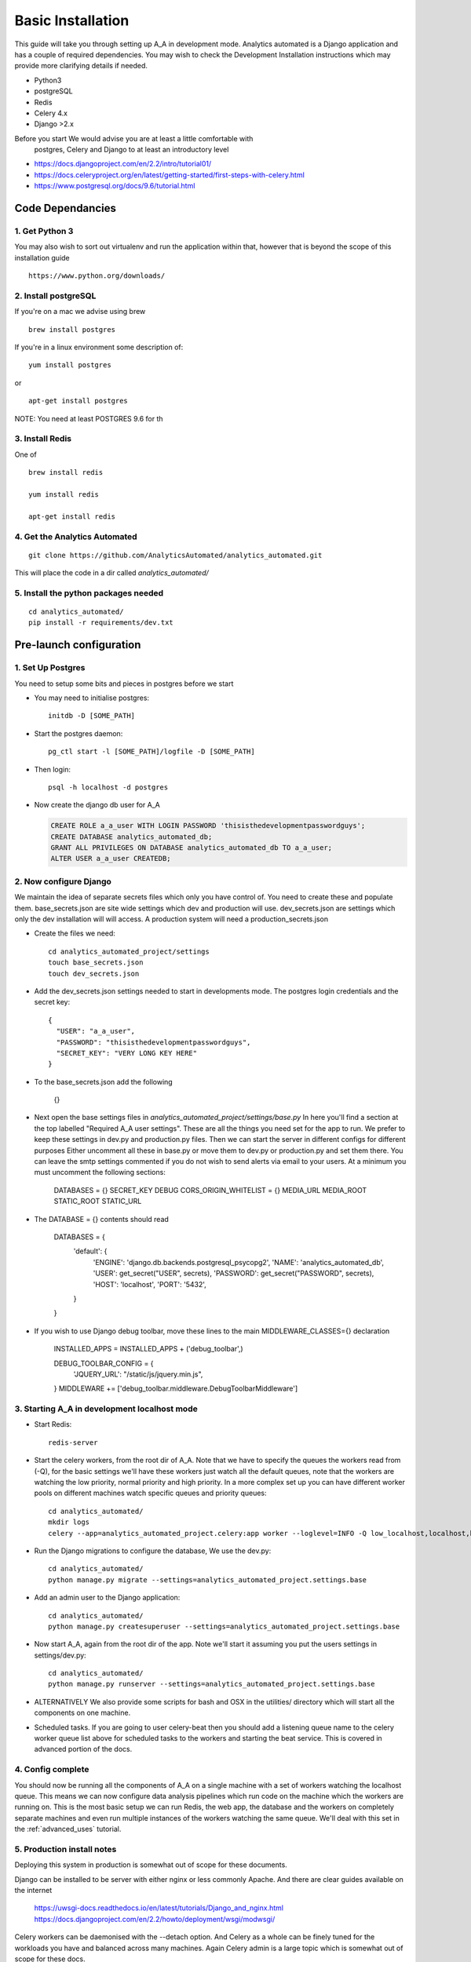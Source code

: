 .. _installation:

Basic Installation
==================

This guide will take you through setting up A_A in development mode. Analytics
automated is a Django application and has a couple of required dependencies.
You may wish to check the Development Installation instructions which may
provide more clarifying details if needed.

* Python3
* postgreSQL
* Redis
* Celery 4.x
* Django >2.x

Before you start We would advise you are at least a little comfortable with
 postgres, Celery and Django to at least an introductory level

* https://docs.djangoproject.com/en/2.2/intro/tutorial01/
* https://docs.celeryproject.org/en/latest/getting-started/first-steps-with-celery.html
* https://www.postgresql.org/docs/9.6/tutorial.html

Code Dependancies
-----------------

1. Get Python 3
^^^^^^^^^^^^^^^
You may also wish to sort out virtualenv and run the application within that,
however that is beyond the scope of this installation guide

::

  https://www.python.org/downloads/

2. Install postgreSQL
^^^^^^^^^^^^^^^^^^^^^
If you're on a mac we advise using brew

::

  brew install postgres

If you're in a linux environment some description of:

::

  yum install postgres

or

::

  apt-get install postgres

NOTE: You need at least POSTGRES 9.6 for th

3. Install Redis
^^^^^^^^^^^^^^^^
One of

::

  brew install redis

  yum install redis

  apt-get install redis

4. Get the Analytics Automated
^^^^^^^^^^^^^^^^^^^^^^^^^^^^^^

::

  git clone https://github.com/AnalyticsAutomated/analytics_automated.git

This will place the code in a dir called `analytics_automated/`

5. Install the python packages needed
^^^^^^^^^^^^^^^^^^^^^^^^^^^^^^^^^^^^^

::

    cd analytics_automated/
    pip install -r requirements/dev.txt

Pre-launch configuration
------------------------
1. Set Up Postgres
^^^^^^^^^^^^^^^^^^
You need to setup some bits and pieces in postgres before we start

* You may need to initialise postgres::

    initdb -D [SOME_PATH]

* Start the postgres daemon::

    pg_ctl start -l [SOME_PATH]/logfile -D [SOME_PATH]

* Then login::

    psql -h localhost -d postgres

* Now create the django db user for A_A

  .. code-block:: sql

    CREATE ROLE a_a_user WITH LOGIN PASSWORD 'thisisthedevelopmentpasswordguys';
    CREATE DATABASE analytics_automated_db;
    GRANT ALL PRIVILEGES ON DATABASE analytics_automated_db TO a_a_user;
    ALTER USER a_a_user CREATEDB;

2. Now configure Django
^^^^^^^^^^^^^^^^^^^^^^^
We maintain the idea of separate secrets files which only you have control of.
You need to create these and populate them. base_secrets.json are site wide
settings which dev and production will use. dev_secrets.json are settings
which only the dev installation will will access. A production system will
need a production_secrets.json

* Create the files we need::

    cd analytics_automated_project/settings
    touch base_secrets.json
    touch dev_secrets.json

* Add the dev_secrets.json settings needed to start in developments mode. The postgres login credentials and the secret key::

    {
      "USER": "a_a_user",
      "PASSWORD": "thisisthedevelopmentpasswordguys",
      "SECRET_KEY": "VERY LONG KEY HERE"
    }

* To the base_secrets.json add the following

    {}

* Next open the base settings files in `analytics_automated_project/settings/base.py`
  In here you'll find a section at the top labelled "Required A_A user settings".
  These are all the things you need set for the app to run. We prefer to keep
  these settings in dev.py and production.py files. Then we can start the server
  in different configs for different purposes  Either uncomment all these in
  base.py or move them to dev.py or production.py and set them there. You can
  leave the smtp settings commented if you do not wish to send alerts via
  email to your users. At a minimum you must uncomment the following sections:

    DATABASES = {}
    SECRET_KEY
    DEBUG
    CORS_ORIGIN_WHITELIST = {}
    MEDIA_URL
    MEDIA_ROOT
    STATIC_ROOT
    STATIC_URL

* The DATABASE = {} contents should read

    DATABASES = {
        'default': {
            'ENGINE': 'django.db.backends.postgresql_psycopg2',
            'NAME': 'analytics_automated_db',
            'USER': get_secret("USER", secrets),
            'PASSWORD': get_secret("PASSWORD", secrets),
            'HOST': 'localhost',
            'PORT': '5432',
        }
    }


* If you wish to use Django debug toolbar, move these lines to the main MIDDLEWARE_CLASSES={} declaration

    INSTALLED_APPS = INSTALLED_APPS + ('debug_toolbar',)

    DEBUG_TOOLBAR_CONFIG = {
        'JQUERY_URL': "/static/js/jquery.min.js",
    }
    MIDDLEWARE += ['debug_toolbar.middleware.DebugToolbarMiddleware']




3. Starting A_A in development localhost mode
^^^^^^^^^^^^^^^^^^^^^^^^^^^^^^^^^^^^^^^^^^^^^
* Start Redis::

    redis-server

* Start the celery workers, from the root dir of A_A. Note that we have to specify
  the queues the workers read from (-Q), for the basic settings we'll have
  these workers just watch all the default queues, note that the
  workers are watching the low priority, normal priority and high priority.
  In a more complex set up you can have different worker pools on different
  machines watch specific queues and priority queues::

    cd analytics_automated/
    mkdir logs
    celery --app=analytics_automated_project.celery:app worker --loglevel=INFO -Q low_localhost,localhost,high_localhost,low_R,R,high_R,low_Python,Python,high_Python

* Run the Django migrations to configure the database, We use the dev.py::

    cd analytics_automated/
    python manage.py migrate --settings=analytics_automated_project.settings.base

* Add an admin user to the Django application::

    cd analytics_automated/
    python manage.py createsuperuser --settings=analytics_automated_project.settings.base

* Now start A_A, again from the root dir of the app. Note we'll start it assuming
  you put the users settings in settings/dev.py::

    cd analytics_automated/
    python manage.py runserver --settings=analytics_automated_project.settings.base

* ALTERNATIVELY
  We also provide some scripts for bash and OSX in the utilities/ directory
  which will start all the components on one machine.

* Scheduled tasks. If you are going to user celery-beat then you should add a
  listening queue name to the celery worker queue list above for scheduled
  tasks to the workers and starting the beat service. This is covered in advanced
  portion of the docs.

4. Config complete
^^^^^^^^^^^^^^^^^^
You should now be running all the components of A_A on a single machine with
a set of workers watching the localhost queue. This means we can now configure
data analysis pipelines which run code on the machine which the workers are running on.
This is the most basic setup we can run Redis, the web app, the database and the workers
on completely separate machines and even run multiple instances of the workers watching
the same queue. We'll deal with this set in the :ref:`advanced_uses` tutorial.

5. Production install notes
^^^^^^^^^^^^^^^^^^^^^^^^^^^

Deploying this system in production is somewhat out of scope for these documents.

Django can be installed to be server with either nginx or less commonly Apache.
And there are clear guides available on the internet

    https://uwsgi-docs.readthedocs.io/en/latest/tutorials/Django_and_nginx.html
    https://docs.djangoproject.com/en/2.2/howto/deployment/wsgi/modwsgi/

Celery workers can be daemonised with the --detach option. And Celery as a whole
can be finely tuned for the workloads you have and balanced across many machines.
Again Celery admin is a large topic which is somewhat out of scope for these docs.

    https://docs.celeryproject.org/en/latest/reference/celery.bin.worker.html

We would encourage interested users to become more familiar with good practice
in Django admin and development before using this system in production. We
recommned the book Two Scoops of Django.


6. Now move on to :ref:`how_it_works`
^^^^^^^^^^^^^^^^^^^^^^^^^^^^^^^^^^^^^
